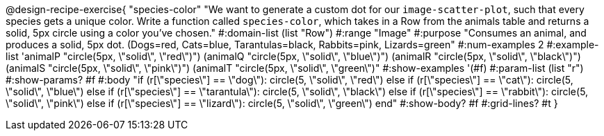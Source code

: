 @design-recipe-exercise{ "species-color" "We want to generate a custom dot for our `image-scatter-plot`, such that every species gets a unique color. Write a function called `species-color`, which takes in a Row from the animals table and returns a solid, 5px circle using a color you've chosen."
  #:domain-list (list "Row")
  #:range "Image"
  #:purpose "Consumes an animal, and produces a solid, 5px dot. (Dogs=red, Cats=blue, Tarantulas=black, Rabbits=pink, Lizards=green"
  #:num-examples 2
  #:example-list '((animalP    "circle(5px, \"solid\", \"red\")")
                   (animalQ    "circle(5px, \"solid\", \"blue\")")
                   (animalR    "circle(5px, \"solid\", \"black\")")
                   (animalS    "circle(5px, \"solid\", \"pink\")")
                   (animalT    "circle(5px, \"solid\", \"green\")"))
  #:show-examples '(#f)
  #:param-list (list "r")
  #:show-params? #f
  #:body "if (r[\"species\"] == \"dog\"):            circle(5, \"solid\", \"red\")
          else if (r[\"species\"] == \"cat\"):       circle(5, \"solid\", \"blue\")
          else if (r[\"species\"] == \"tarantula\"): circle(5, \"solid\", \"black\")
          else if (r[\"species\"] == \"rabbit\"):    circle(5, \"solid\", \"pink\")
          else if (r[\"species\"] == \"lizard\"):    circle(5, \"solid\", \"green\")
          end"
  #:show-body? #f
  #:grid-lines? #t }
